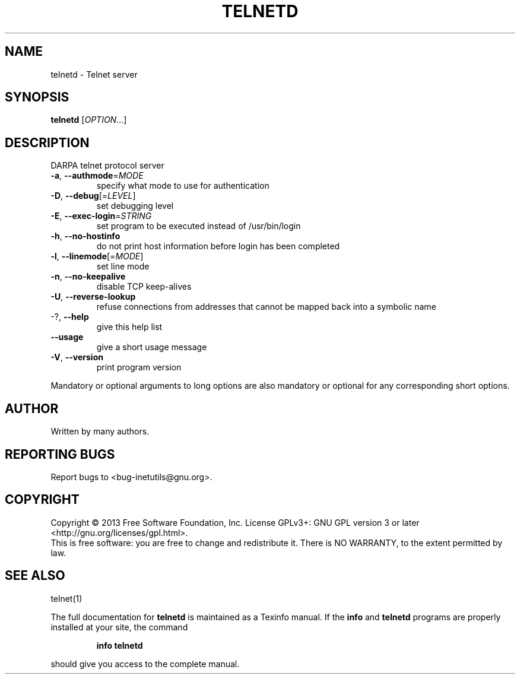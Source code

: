 .\" DO NOT MODIFY THIS FILE!  It was generated by help2man 1.40.13.
.TH TELNETD "8" "October 2013" "GNU inetutils 1.9.1-dirty" "System Administration Utilities"
.SH NAME
telnetd \- Telnet server
.SH SYNOPSIS
.B telnetd
[\fIOPTION\fR...]
.SH DESCRIPTION
DARPA telnet protocol server
.TP
\fB\-a\fR, \fB\-\-authmode\fR=\fIMODE\fR
specify what mode to use for authentication
.TP
\fB\-D\fR, \fB\-\-debug\fR[=\fILEVEL\fR]
set debugging level
.TP
\fB\-E\fR, \fB\-\-exec\-login\fR=\fISTRING\fR
set program to be executed instead of
/usr/bin/login
.TP
\fB\-h\fR, \fB\-\-no\-hostinfo\fR
do not print host information before login has
been completed
.TP
\fB\-l\fR, \fB\-\-linemode\fR[=\fIMODE\fR]
set line mode
.TP
\fB\-n\fR, \fB\-\-no\-keepalive\fR
disable TCP keep\-alives
.TP
\fB\-U\fR, \fB\-\-reverse\-lookup\fR
refuse connections from addresses that cannot be
mapped back into a symbolic name
.TP
\-?, \fB\-\-help\fR
give this help list
.TP
\fB\-\-usage\fR
give a short usage message
.TP
\fB\-V\fR, \fB\-\-version\fR
print program version
.PP
Mandatory or optional arguments to long options are also mandatory or optional
for any corresponding short options.
.SH AUTHOR
Written by many authors.
.SH "REPORTING BUGS"
Report bugs to <bug\-inetutils@gnu.org>.
.SH COPYRIGHT
Copyright \(co 2013 Free Software Foundation, Inc.
License GPLv3+: GNU GPL version 3 or later <http://gnu.org/licenses/gpl.html>.
.br
This is free software: you are free to change and redistribute it.
There is NO WARRANTY, to the extent permitted by law.
.SH "SEE ALSO"
telnet(1)
.PP
The full documentation for
.B telnetd
is maintained as a Texinfo manual.  If the
.B info
and
.B telnetd
programs are properly installed at your site, the command
.IP
.B info telnetd
.PP
should give you access to the complete manual.

